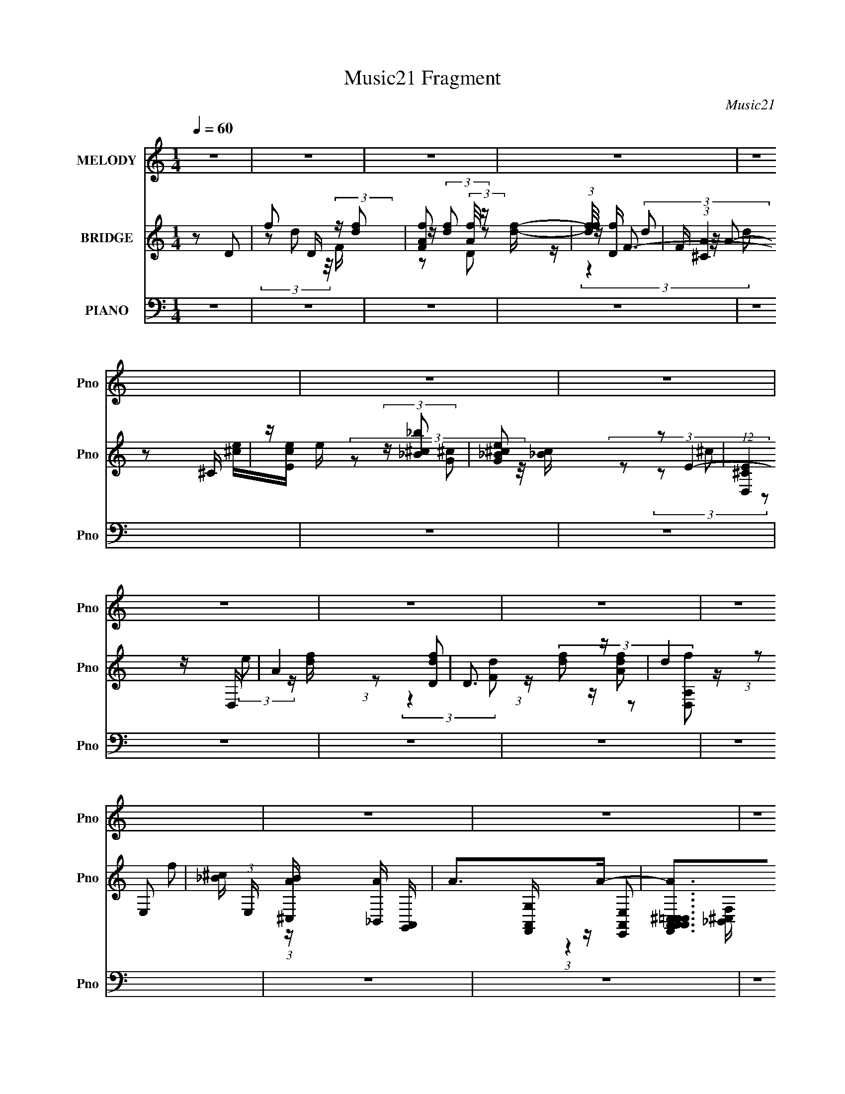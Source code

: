 X:1
T:Music21 Fragment
C:Music21
%%score ( 1 2 ) ( 3 4 5 6 ) ( 7 8 9 10 11 )
L:1/16
Q:1/4=60
M:1/4
I:linebreak $
K:none
V:1 treble nm="MELODY" snm="Pno"
V:2 treble 
L:1/4
V:3 treble nm="BRIDGE" snm="Pno"
V:4 treble 
L:1/4
V:5 treble 
L:1/4
V:6 treble 
L:1/4
V:7 bass nm="PIANO" snm="Pno"
V:8 bass 
V:9 bass 
V:10 bass 
V:11 bass 
V:1
 z4 | z4 | z4 | z4 | z4 | z4 | z4 | z4 | z4 | z4 | z4 | z4 | z4 | z4 | z4 | z4 | z4 | z4 | z4 | %19
 z4 | z4 | z4 | z4 | z4 | z4 |[Q:1/4=58] z4 | z4 | z4 |[Q:1/4=56] z4 | z4 |[Q:1/4=60] z4 | z4 | %32
 z4 | z4 |[Q:1/4=58] z4 | z4 | z4 | z4 | (3:2:1z2 D (3:2:1z F- | (6:5:1[Fc]2 c5/3 (3:2:1z | B3 z | %41
 z4 |[Q:1/4=50] (3:2:1z2 C (3:2:1z E- |[Q:1/4=60] E x/3 _B2 (3:2:1z | A4- | A z3 | %46
 (3:2:1z2 A (3:2:1z d- |[Q:1/4=59] (3:2:2d/ z (3:2:2z/ c2 (3:2:1z/ _B- | B (3:2:2z/ G-G2- | %49
 (3:2:2G2 z FE- | (6:5:1[EF]2 (3:2:2F3/2 z2 | G x/3 _B2 (3:2:1z | A4- |[Q:1/4=62] (3:2:2A/ z z3 | %54
 (3:2:1z2 D (3:2:1z F- | (6:5:1[Fc]2 c5/3 (3:2:1z | B4- | (6:5:2B2 z4 | (3z2 C2 z/ E- | %59
 (6:5:1[E_B]2 _B5/3 (3:2:1z | A3 z | z4 | (3:2:1z2 A (3:2:1z d- | %63
 (3:2:2d/ z (3:2:2z/ c2 (3:2:1z/ _B- | (3:2:2B/ z (3:2:2z/ G4- |[Q:1/4=60] (3:2:2G2 z FE- | %66
 E x/3 A (6:5:1z2 |[Q:1/4=61] (3:2:1G x2/3 E2 (3:2:1z | D x/3 D (3:2:1z D- | %69
 D (3:2:2z/ d-(3:2:4d z/ d-d/- | d2 z2 | z4 | (3:2:1z2 D (3:2:1z c- | (6:5:1[cd]2 d5/3 (3:2:1z | %74
 (6:5:2A2 z4 | z4 | (3:2:1z2 A (3:2:1z d | z2 c_B- | B (3:2:2z/ G-G2- |[Q:1/4=62] (3:2:2G2 z FE- | %80
 E (3:2:4z/ F-F/ z2 | (3:2:1z2 _B2 (3:2:1z | A4- | A2 z2 | (3:2:1z2 D (3:2:1z D- | %85
 D (3:2:2z/ d-(3:2:4d z/ d-d/- | d3 z | z4 | (3:2:1z2 d (3:2:1z f- | %89
 f (3:2:2z/ g-(3:2:4g z/ e-e/- |[Q:1/4=61] e (3:2:2z/ A-A2- | (3:2:2A2 z4 | (3:2:1z2 A (3:2:1z d- | %93
 (3:2:2d/ z (3:2:2z/ c2 (3:2:1z/ _B- | B (3:2:2z/ G-G2- | (3:2:2G2 z2 c- | %96
[Q:1/4=63] c x/3 d (6:5:1z2 | e x/3 e2 (3:2:1z |[Q:1/4=70] a4- |[Q:1/4=62] a2>g2 | (3:2:2f2 e4- | %101
[Q:1/4=60] (12:7:2e4 z2 | z4 | z4 |[Q:1/4=52] (3:2:1z2 D (3:2:1z F- | %105
[Q:1/4=61] (6:5:1[Fc]2 c5/3 (3:2:1z | B4- |[Q:1/4=58] B3 z | (3:2:1z2 C (3:2:1z E- | %109
[Q:1/4=63] (6:5:1[E_B]2 _B5/3 (3:2:1z | A4- | (6:5:2A2 z4 |[Q:1/4=60] (3:2:1z2 A (3:2:1z d- | %113
 (3:2:1d/ x c (6:5:1z2 | G4 |[Q:1/4=62] z2 FE- | E (3:2:4z/ _B-B/ z2 | %117
[Q:1/4=63] (3:2:1A x2/3 F2 (3:2:1z | D4- | D2 z2 | z4 |[Q:1/4=61] z4 | z4 | z4 | z4 | %125
[Q:1/4=62] z4 | z4 | z4 | z4 |[Q:1/4=64] z4 |[Q:1/4=63] z4 | z4 | z4 | z4 | z4 | z4 | z4 | %137
[Q:1/4=64] z4 |[Q:1/4=60] z4 |[Q:1/4=63] z4 | z4 | z4 |[Q:1/4=62] z4 | z4 | z4 | z4 | %146
[Q:1/4=61] z4 | z4 | z4 |[Q:1/4=64] z4 | z4 | z4 | (3:2:1z2 D (3:2:1z D- | %153
[Q:1/4=62] D (3:2:2z/ d-(3:2:4d z/ d-d/- | d2 z2 | z4 | (3:2:1z2 d (3:2:1z c- | %157
 (6:5:1[ce]2 e5/3 (3:2:1z |[Q:1/4=64] (6:5:2A2 z4 |[Q:1/4=63] z4 | (3:2:1z2 A (3:2:1z d | z2 c_B- | %162
 B (3:2:2z/ G-G2- | (3:2:2G2 z FE- | E (3:2:4z/ F-F/ z2 | (3:2:1z2 c2 (3:2:1z | A4- | A2 z2 | %168
 (3:2:1z2 D (3:2:1z D- | D (3:2:2z/ d-(3:2:4d z/ d-d/- | d3 z | z4 | (3:2:1z2 d (3:2:1z f- | %173
[Q:1/4=62] f (3:2:2z/ g-(3:2:4g z/ e-e/- |[Q:1/4=62] e (3:2:2z/ A-A2- | (3:2:2A2 z4 | %176
 (3:2:1z2 A (3:2:1z d- | (3:2:2d/ z (3:2:2z/ c2 (3:2:1z/ _B- | B (3:2:2z/ G-G2- | (3:2:2G2 z2 c- | %180
 c x/3 d (6:5:1z2 | e x/3 e2 (3:2:1z | a4- |[Q:1/4=70] a3 z |[Q:1/4=64] z4 | z4 | z4 | z4 | z4 | %189
 z4 | z4 | z4 | z4 | z4 | z4 | z4 | z4 | z4 | z4 |[Q:1/4=66] z4 | z4 |[Q:1/4=64] z3 f- | f2 z e- | %203
 e (3:2:4z/ d-d2 z | B4 | z3 e- | e2 z d- | d (3:2:4z/ c-c2 z | A4- | (3:2:2A/ z z3 | z4 | z4 | %212
 z4 | z4 | z4 | z4 | (3:2:1z2 D (3:2:1z D- |[Q:1/4=61] D (3:2:2z/ d-(3:2:4d z/ d-d/- | d2 z2 | z4 | %220
[Q:1/4=64] (3:2:1z2 d (3:2:1z c- | (6:5:1[ce]2 e5/3 (3:2:1z | (6:5:2A2 z4 | z4 | %224
 (3:2:1z2 A (3:2:1z d | z2 c_B- | B (3:2:2z/ G-G2- |[Q:1/4=61] (3:2:2G2 z FE- | %228
 E (3:2:4z/ F-F/ z2 |[Q:1/4=63] (3:2:1z2 _B2 (3:2:1z | A4- | A2 z2 | %232
[Q:1/4=64] (3:2:1z2 D (3:2:1z D- | D (3:2:2z/ d-(3:2:4d z/ d-d/- | d3 z | z4 | %236
 (3:2:1z2 d (3:2:1z f- | f (3:2:2z/ g-(3:2:4g z/ e-e/- | e (3:2:2z/ A-A2- | (3:2:2A2 z4 | %240
 (3:2:1z2 A (3:2:1z d- |[Q:1/4=61] (3:2:2d/ z (3:2:2z/ c2 (3:2:1z/ _B- | B (3:2:2z/ G-G2- | %243
 (3:2:2G2 z2 c- |[Q:1/4=64] c x/3 d (6:5:1z2 | e x/3 e2 (3:2:1z | a4- | a2 z2 | z4 | z4 | z4 | z4 | %252
 (3:2:1g2f (6:5:1z2 | e3 z | z4 | z4 | z4 | z4 | z3 D | (3:2:1E2F2 (3:2:1z | c (3:2:2z/ _B-B2- | %261
[Q:1/4=60] B4- | (3:2:2B2 z2 C |[Q:1/4=59] (3:2:1D2E2 (3:2:1z | (6:5:2B2 A4- | A4 | z3 A | %267
[Q:1/4=58] (3A2d2 z/ c | (3_B2 z2 G2- | (3:2:2G4 z2 | (3:2:1F2E2 (3:2:1z | A2 z F- | %272
 F (3:2:2z/ D-D2- | D4- | (3:2:2D/ z z2 A | (3A2d2 z/ c- | (3:2:2c/ z (3:2:2z/ _B2 (3:2:1z2 | G4 | %278
 (3:2:2z4 F2 | E3 z | z A3 | G4- | G2 z2 | (3:2:2z2 F4- | F4- | D4- (3:2:1F/ | D4- | (3:2:2D4 z2 |] %288
V:2
 x | x | x | x | x | x | x | x | x | x | x | x | x | x | x | x | x | x | x | x | x | x | x | x | %24
 x | x | x | x | x | x | x | x | x | x | x | x | x | x | z/ (3:2:2E/ z/4 | z3/4 _B/4- | x | x | %42
 z/ D/4 z/4 | z3/4 A/4- | x | x | z/ A/4 z/4 | x | x | x | z/ G/- | z3/4 A/4- | x | x | %54
 z/ (3:2:2E/ z/4 | z3/4 _B/4- | x | x | z/ (3:2:2D/ z/4 | z3/4 A/4- | x | x | z/ A/4 z/4 | x | x | %65
 x | z/ G/- | z3/4 D/4- | z/ D/4 z/4 | x | x | x | z/ d/4 z/4 | z3/4 A/4- | x | x | z/ A/4 z/4 | %77
 x | x | x | z/ G/ | z3/4 A/4- | x | x | z/ D/4 z/4 | x | x | x | z/ (3:2:2e/ z/4 | x | x | x | %92
 z/ A/4 z/4 | x | x | x | z/ e/- | z3/4 a/4- | x | x | x | x | x | x | z/ E/4 z/4 | z3/4 _B/4- | %106
 x | x | z/ D/4 z/4 | z3/4 A/4- | x | x | z/ A/4 z/4 | z/ _B/4 z/4 | x | x | z/ A/- | z3/4 D/4- | %118
 x | x | x | x | x | x | x | x | x | x | x | x | x | x | x | x | x | x | x | x | x | x | x | x | %142
 x | x | x | x | x | x | x | x | x | x | z/ D/4 z/4 | x | x | x | z/ d/4 z/4 | z3/4 A/4- | x | x | %160
 z/ A/4 z/4 | x | x | x | z/ G/ | z3/4 A/4- | x | x | z/ D/4 z/4 | x | x | x | z/ (3:2:2e/ z/4 | %173
 x | x | x | z/ A/4 z/4 | x | x | x | z/ e/- | z3/4 a/4- | x | x | x | x | x | x | x | x | x | x | %192
 x | x | x | x | x | x | x | x | x | x | x | z3/4 _B/4- | x | x | x | z3/4 A/4- | x | x | x | x | %212
 x | x | x | x | z/ D/4 z/4 | x | x | x | z/ d/4 z/4 | z3/4 A/4- | x | x | z/ A/4 z/4 | x | x | x | %228
 z/ G/ | z3/4 A/4- | x | x | z/ D/4 z/4 | x | x | x | z/ (3:2:2e/ z/4 | x | x | x | z/ A/4 z/4 | %241
 x | x | x | z/ e/- | z3/4 a/4- | x | x | x | x | x | x | z/ e/- | x | x | x | x | x | x | %259
 z3/4 c/4- | x | x | x | z3/4 _B/4- | x13/12 | x | x | x | x | x | z3/4 _B/4 | x | x | x | x | x | %276
 x | x | x | x | z3/4 G/4- | x | x | x | x | x13/12 | x | x |] %288
V:3
 z2 D2- | f2 D (3:2:2z [fd]2 | [FAf]2 (3:2:2[Af]/ z [fd]- | (3:2:1[fdf]/ [fD]11/3 | %4
 F (3:2:1[A^C]4 ^C/3 | z e (3:2:2z [_B_b^c]2 | [G^c_Be]2 z2 | (12:7:1[E^CD,]4D,5/3 | A4 | D3 z | %10
 (3:2:2d4 E,2- | [^c_B] (3:2:1E, [A^C,B] [_B,,A] [A,,G,,] | A2>A2- | %13
 [AA,,A,,F,,C,A,,^C,=C,]2>[E,,A,,E,,]2 | [C,A,,E,,] z [D,,A,,]2- | (48:47:2[D,,A,,F,F]32 C32 | %16
 [AF,D] [F,DD,] (24:23:1[D,D-]160/23 | [Dd]3 (3:2:2A F8 | (3:2:1[F,a]2 [faA,]4 | %19
 (3F2 [dfa]2 z2 (3:2:1z/ | z4 | z4 | (3z2 D2 z/ F- | Fc z [_BA] | _B4- |[Q:1/4=58] B z3 | %26
 z C(3:2:2D2 z | E_B2[AG] |[Q:1/4=56] A4- | A3 z |[Q:1/4=60] (3:2:1z2 A (3:2:1z d- | %31
 d (3:2:2z/ c-(3:2:4c z/ _B-B/- | B x/3 A (6:5:1z2 | (6:5:2G4 z |[Q:1/4=58] (3:2:1z2 E (3:2:1z A- | %35
 A x/3 G2 (3:2:1z | d4- | d4- | d z3 | z4 | z4 | z4 |[Q:1/4=50] z4 |[Q:1/4=60] z4 | z4 | z4 | z4 | %47
[Q:1/4=59] z4 | z4 | z4 | z4 | z4 | z4 |[Q:1/4=62] z4 | z4 | z4 | z4 | z4 | z4 | z4 | z4 | z4 | %62
 z4 | z4 | z4 |[Q:1/4=60] z4 | z4 |[Q:1/4=61] z4 | z4 | z4 | (3:2:1z2 D2 (3:2:1z | d4- | d4- | %73
 d2 z2 | (3:2:1z2 A2 (3:2:1z | G4- | (3:2:2G/ z z3 | z4 | z4 |[Q:1/4=62] z4 | z4 | z4 | %82
 (3:2:2z2 A4- | A4- | (3:2:2A/ z z3 | z4 | z4 | z4 | z4 | z4 |[Q:1/4=61] z4 | z4 | z4 | z4 | z4 | %95
 z4 |[Q:1/4=63] z4 | z4 |[Q:1/4=70] z4 |[Q:1/4=62] z4 | z4 |[Q:1/4=60] z4 | z4 | z4 | %104
[Q:1/4=52] z4 |[Q:1/4=61] z4 | (3:2:1z2 A, (3:2:1z D- |[Q:1/4=58] (6:5:1[DF]2 F5/3 (3:2:1z | G4- | %109
[Q:1/4=63] G z3 | (3:2:1z2 E (3:2:1z C- | [CA]2 A4/3 (3:2:1z |[Q:1/4=60] F4- | (6:5:2F2 z4 | %114
 (3:2:1z2 G2 (3:2:1z |[Q:1/4=62] [EA,]2 A,4/3 (3:2:1z | D3 z |[Q:1/4=63] z3 D- | %118
 (3:2:2^C2 D/ D (3:2:1z F- | (3:2:1[FD]/ (3D3/2A,2 z/ D,- | (6:5:1[D,D]2 D2/3 (3:2:1z F- | %121
[Q:1/4=61] F x/3 c2 (3:2:1z | _B4- | (3:2:2B2 z4 | (3:2:1z2 C (3:2:1z E- | %125
[Q:1/4=62] E x/3 _B2 (3:2:1z | A4- | A z2 ^F,- | F,2>_B,2- |[Q:1/4=64] (6:5:1[B,C]2 C5/3 (3:2:1z | %130
[Q:1/4=63] G4- | (3:2:1G/ x F2 (3:2:1z | (6:5:1[EF]2 F5/3 (3:2:1z | (3:2:1G/ x (3:2:2c2 z/ A- | %134
 A4- | A2 z2 | (3:2:1z2 d (3:2:1z f- |[Q:1/4=64] f (3:2:2z/ d'-(3:2:4d' z/ d'-d'/- | %138
[Q:1/4=60] d'4- |[Q:1/4=63] (3:2:1d'/ x d' (3:2:1z d'- | d'2>e'2- | e'2>c'2- |[Q:1/4=62] c'4- | %143
 c'2 z2 | (3:2:1z2 a2 (3:2:1z | (6:5:1[d'c']2 c'5/3 (3:2:1z |[Q:1/4=61] b2>g2- | g4 | %148
 (3:2:1z2 e (3:2:1z a- |[Q:1/4=64] a x/3 g2 (3:2:1z | [d'df-]4 | (3:2:1[ff]/ (3f3/2d2 z/ d | %152
 (3^c2d2 z/ f |[Q:1/4=62] (3e2f2 z/ a- | a3 z | z4 | z4 | z4 |[Q:1/4=64] z4 |[Q:1/4=63] z4 | z4 | %161
 z4 | z4 | z4 | z4 | z4 | z4 | z4 | z4 | z4 | z4 | z4 | z4 |[Q:1/4=62] z4 |[Q:1/4=62] z4 | z4 | %176
 z4 | z4 | z4 | z4 | z4 | z4 | z4 |[Q:1/4=70] z4 |[Q:1/4=64] z4 | z3 f- | f2 z e- | %187
 (6:5:1e2 d2 (3:2:1z | B4- f- | B f3 e- | e4- d- | (3:2:2e/ [dc]2 c4/3 (3:2:1z | A4- | A z2 d- | %194
 d2 z c- | (3:2:2c/ z (3:2:2z/ _B2 (3:2:1z/ A- | [AG]2 G4/3 (3:2:1z | (6:5:1[FG]2 G5/3 (3:2:1z | %198
 A4- |[Q:1/4=66] A2 z2 | z3 d- |[Q:1/4=64] d (3:2:4z/ e-e2 z | f2 z e- | e x/3 d2 (3:2:1z | %204
 B4- f- | B f3 e- | e2 z d- | d x/3 c2 (3:2:1z | A4- | A z2 _B- | B2 z A- | A2 z ^c- | c4 e- | %213
 e2>d2- | d4- | d4 | z4 |[Q:1/4=61] z4 | z4 | z4 |[Q:1/4=64] z4 | z4 | z4 | z4 | z4 | z4 | z4 | %227
[Q:1/4=61] z4 | z4 |[Q:1/4=63] z4 | z4 | z4 |[Q:1/4=64] z4 | z4 | z4 | z4 | z4 | z4 | z4 | z4 | %240
 z4 |[Q:1/4=61] z4 | z4 | z4 |[Q:1/4=64] z4 | z4 | z4 | z4 | z4 | z4 | z4 | z4 | z4 | z4 | z4 | %255
 z4 | z4 | z4 | z4 | z4 | z3 G |[Q:1/4=60] (3A2_B2 z/ G- | G3 z |[Q:1/4=59] z4 | z3 [FG]- | %265
 (3:2:4[FG]/ z z/ A2G (3:2:1z/ | F3 z |[Q:1/4=58] z4 | z4 | (3:2:1G2D2 (3:2:1z | G3 z | z4 | %272
 (3z2 d2 z/ d | (3a2[fd]2 z/ A- | (3F2 A/ D4- | (3:2:2D2 z4 | z4 | z4 | z4 | z4 | z4 | z4 | z4 | %283
 z4 | z4 | z [dA] z [da] | z f (3:2:2z A2 | (3[d^c]2f2a2- | (3f2 a z2 A- | A2<d2- | d2<G2- | %291
 G2 (3:2:2z [AFD]2- | [AFD]4- | [AFD]4- | (3:2:2[AFD]4 z2 |] %295
V:4
 x | (3z/ d/ z/8 F/4- x/4 | z/4 (3:2:2[df]/ z/ | z/4 F3/4- | z/ [e^c]/4[eEc]/4 | %5
 (3z/ [G^c]/ z/8 [_Bc]/4 | (3:2:2z/ E- | z/4 (3:2:2e/ z/4 [fd]/4 | (3:2:1z/ [Ddf]/ (3:2:1z/4 | %9
 (3[df]/ z/ [D,A,f]/ | (3:2:1z/ f/ (3:2:1z/4 | x7/6 | [G,A,,F,,]/4 z/4 [E,E,,A,,]/ | %13
 z/4 [G,A,,A,,]/4 z/ | z/ C/- | z/ A/- x14 | (3:2:1z F/4 (3:2:1z/8 x7/6 | (3:2:2z/ F,- x4/3 | %18
 (3:2:2z F/- x/3 | x13/12 | x | x | z/ E/4 z/4 | x | x | x | z3/4 E/4- | x | x | x | z/ A/4 z/4 | %31
 x | z/ G/- | x | z/ E/4 z/4 | z3/4 d/4- | x | x | x | x | x | x | x | x | x | x | x | x | x | x | %50
 x | x | x | x | x | x | x | x | x | x | x | x | x | x | x | x | x | x | x | x | z3/4 d/4- | x | %72
 x | x | z3/4 G/4- | x | x | x | x | x | x | x | x | x | x | x | x | x | x | x | x | x | x | x | %94
 x | x | x | x | x | x | x | x | x | x | x | x | z/ _B,/4 z/4 | z3/4 G/4- | x | x | z/ E/4 z/4 | %111
 z3/4 ^F/4- | x | x | z3/4 E/4- | z3/4 D/4- | x | x | z/ A/4 z/4 x/12 | z/ F,/4 z/4 | %120
 z/ (3:2:2E/ z/4 | z3/4 [_BA]/4 | x | x | z/ D/4 z/4 | z3/4 A/4- | x | x | x | z3/4 G/4- | x | %131
 z3/4 E/4- | z3/4 G/4- | z/ _B/4 z/4 | x | x | z/ (3:2:2e/ z/4 | x | x | z/ d'/4 z/4 | x | x | x | %143
 x | z3/4 d'/4- | z3/4 _b/4- | x | x | z/ e/4 z/4 | z3/4 d'/4- | z/ e/4 z/4 | z/ A/4 z/4 | %152
 z/ e/4 z/4 | z/ (3:2:2g/ z/4 | x | x | x | x | x | x | x | x | x | x | x | x | x | x | x | x | x | %171
 x | x | x | x | x | x | x | x | x | x | x | x | x | x | x | x | z3/4 _B/4- x/12 | x5/4 | x5/4 | %190
 x5/4 | z3/4 A/4- | x | x | x | x | z3/4 F/4- | z3/4 A/4- | x | x | x | z3/4 f/4- | x | %203
 z3/4 _B/4- | x5/4 | x5/4 | x | z3/4 A/4- | x | x | x | x | x5/4 | x | x | x | x | x | x | x | x | %221
 x | x | x | x | x | x | x | x | x | x | x | x | x | x | x | x | x | x | x | x | x | x | x | x | %245
 x | x | x | x | x | x | x | x | x | x | x | x | x | x | x | x | z/ A/4 z/4 | x | x | x | %265
 z3/4 F/4- | x | x | x | z3/4 G/4- | x | x | z/ ^c/4 z/4 | x | x13/12 | x | x | x | x | x | x | x | %282
 x | x | x | x | (3z/ d/ z/ | x | z/4 e/ z/4 x/6 | x | x | x | x | x | x |] %295
V:5
 x | x5/4 | z/ D/- | z/4 (3d/ z/8 A/- | x | x | (3z/ ^c/ z/ | x | (3:2:2z [Fd]/ | z/4 [Adf]/ z/4 | %10
 x | x7/6 | (3:2:1z [^C,_B,,F,]/4 (3:2:1z/8 | x | z/ ^F,/4[=F,D,]/4 | (3:2:2z D,/- x14 | %16
 (3:2:2z A/- x7/6 | z/ f/- x4/3 | x4/3 | x13/12 | x | x | x | x | x | x | x | x | x | x | x | x | %32
 x | x | x | x | x | x | x | x | x | x | x | x | x | x | x | x | x | x | x | x | x | x | x | x | %56
 x | x | x | x | x | x | x | x | x | x | x | x | x | x | x | x | x | x | x | x | x | x | x | x | %80
 x | x | x | x | x | x | x | x | x | x | x | x | x | x | x | x | x | x | x | x | x | x | x | x | %104
 x | x | x | x | x | x | x | x | x | x | x | x | x | x | x13/12 | x | x | x | x | x | x | x | x | %127
 x | x | x | x | x | x | x | x | x | x | x | x | x | x | x | x | x | x | x | x | x | x | x | x | %151
 x | x | x | x | x | x | x | x | x | x | x | x | x | x | x | x | x | x | x | x | x | x | x | x | %175
 x | x | x | x | x | x | x | x | x | x | x | x | x13/12 | x5/4 | x5/4 | x5/4 | x | x | x | x | x | %196
 x | x | x | x | x | x | x | x | x5/4 | x5/4 | x | x | x | x | x | x | x5/4 | x | x | x | x | x | %218
 x | x | x | x | x | x | x | x | x | x | x | x | x | x | x | x | x | x | x | x | x | x | x | x | %242
 x | x | x | x | x | x | x | x | x | x | x | x | x | x | x | x | x | x | x | x | x | x | x | x | %266
 x | x | x | x | x | x | x | x | x13/12 | x | x | x | x | x | x | x | x | x | x | x | x | x | %288
 x7/6 | x | x | x | x | x | x |] %295
V:6
 x | x5/4 | x | (3:2:2z d/ | x | x | x | x | x | x | x | x7/6 | x | x | x | x15 | z3/4 F/4- x7/6 | %17
 (3:2:2z a/ x4/3 | x4/3 | x13/12 | x | x | x | x | x | x | x | x | x | x | x | x | x | x | x | x | %36
 x | x | x | x | x | x | x | x | x | x | x | x | x | x | x | x | x | x | x | x | x | x | x | x | %60
 x | x | x | x | x | x | x | x | x | x | x | x | x | x | x | x | x | x | x | x | x | x | x | x | %84
 x | x | x | x | x | x | x | x | x | x | x | x | x | x | x | x | x | x | x | x | x | x | x | x | %108
 x | x | x | x | x | x | x | x | x | x | x13/12 | x | x | x | x | x | x | x | x | x | x | x | x | %131
 x | x | x | x | x | x | x | x | x | x | x | x | x | x | x | x | x | x | x | x | x | x | x | x | %155
 x | x | x | x | x | x | x | x | x | x | x | x | x | x | x | x | x | x | x | x | x | x | x | x | %179
 x | x | x | x | x | x | x | x | x13/12 | x5/4 | x5/4 | x5/4 | x | x | x | x | x | x | x | x | x | %200
 x | x | x | x | x5/4 | x5/4 | x | x | x | x | x | x | x5/4 | x | x | x | x | x | x | x | x | x | %222
 x | x | x | x | x | x | x | x | x | x | x | x | x | x | x | x | x | x | x | x | x | x | x | x | %246
 x | x | x | x | x | x | x | x | x | x | x | x | x | x | x | x | x | x | x | x | x | x | x | x | %270
 x | x | x | x | x13/12 | x | x | x | x | x | x | x | x | x | x | x | x | x | x7/6 | x | x | x | %292
 x | x | x |] %295
V:7
 z4 | z4 | z4 | z4 | z4 | z4 | z4 | z4 | z4 | z4 | z4 | z4 | z4 | z4 | z4 | z4 | z4 | z4 | z4 | %19
 z4 | z4 | z4 | z4 | z2 G,,2- | G,,4- (3:2:1D,4- |[Q:1/4=58] (3:2:2G,, [D,_B,]2 (3:2:1[_B,G,]3 | %26
 (24:13:1[C,,G,,-]8 | (3:2:1G,,2 [C,CG,]3 |[Q:1/4=56] [F,,C,-]4 | %29
 (3:2:2C,/ [A,C]2 (3:2:2C z/ D,,- |[Q:1/4=60] (24:13:1[D,,A,,-]8 [F,A,] | %31
 (3:2:2A,,2 [D,A,]2 [A,DF]/3 [DF]8/3 | [G,,D,]4 | [B,DG,]3 G,/3 (3:2:1z |[Q:1/4=58] [A,,E,]4 | %35
 [CEA,]3 A,/3 (3:2:1z | [D,,A,,]8- D,,4- D,, | (12:7:2[A,,E]16 [D,D]2 | [D,A,DF]4- | %39
 [D,A,DF]2 z G,,- | [G,,D,]4- G,, | (3:2:1D,2 [B,G,]3 |[Q:1/4=50] (12:7:1[C,,G,,-]8 | %43
[Q:1/4=60] (3:2:1G,,2 [C,CEG,]3 | (24:13:1[F,,C,-]8 | (3:2:2C,/ [A,CF,]2 (3:2:1F,3 | [D,,A,,-]4 | %47
[Q:1/4=59] (3:2:1A,,/ [F,A,D,]3 (3:2:1z | [G,,D,]4 | [B,DG,]3 G,/3 (3:2:1z | (24:13:1[C,,G,,-]8 | %51
 (3:2:2G,,/ [C,G,]2 (3:2:1[G,CE]3 [CE] | (24:13:1[F,,C,-]8 | %53
[Q:1/4=62] (3:2:2C,/ [A,CF,]2 F,4/3 (3:2:1z | (24:13:1[D,,A,,-]8 [F,A,] | %55
 (3A,,2 [D,A,]2 [A,A,D]3/2 D7/3 | [G,,D,]4 | [B,DG,-]4 | (6:5:3[G,G,,-]4 [G,,-C,,] C,,88/13 | %59
 (3:2:2G,,2 [C,G,]2 (3:2:1[G,CE]3/2 [CE]2 | [F,,C,]4 | [A,CF,]3 F,/3 (3:2:1z | [D,,A,,]4- D,, | %63
 (3:2:1A,,2 [D,D]2 (3:2:1[DF] F7/3 | [G,,D,-]3 (3:2:1D,3/2- | %65
[Q:1/4=60] (3:2:1D,/ [B,DG,]3 (3:2:1z | [A,,E-]3 (3:2:1E3/2- |[Q:1/4=61] [EA,-]4 (6:5:1C,2 C4 | %68
 (3:2:1A,/ [D,,A,,]2 (3:2:2A,,/ z/ C,,- | (6:5:1[C,,G,]2 [G,CE]5/3 [CE]4/3 | [B,,D,-]6 | %71
 [D,F,]3 (24:17:1[F_B,,-]8 | (3:2:1[B,D,-]2 [D,-DB,,-]8/3 B,,7/3- B,, | %73
 [D,F,] (3:2:1[F,F]/ [F_B,]8/3 | [F,,C,-]6 | [C,F,C-]3 (3:2:2[C-A,F]3/2 F128/17 | %76
 (3:2:1[CC,-]4 [C,-A,F,,]4/3 F,,17/3 | [C,F,C]3[CA,]/3 A,2/3 F3 | [G,,-D,D-]4 G,, | %79
[Q:1/4=62] [DD,_B,]3_B,/3 (3:2:1z | [C,,G,,]4- C,, | (3:2:1[G,,C,]2 [C,G,]5/3F,,- | [F,,C,]6 | %83
 [CC,]2>F,,2- | [F,,C,]4- F,, | [C,F,] (3:2:1[F,C]/ [CF]2/3[FA]4/3 A5/3 | [B,,,F,,-]6 | %87
 [F,,_B,,]3 [_B,,D,] B,3 | (24:13:1[B,,,F,,]8 | (6:5:1[B,_B,,F,]2[F,D]5/3 D4/3 | %90
[Q:1/4=61] [F,,C,-]6 | [C,F,]3 [F,A,] (24:17:1F8 | (12:7:1[CC,-]4 [C,-A,F,,]5/3 F,,16/3 | %93
 [C,F,C]3[CA,]/3 A,2/3 F3 | [G,,-D,D-]4 G,, | [DD,_B,]3_B,/3 (3:2:1z |[Q:1/4=63] [C,,G,,]4- C,, | %97
 [G,,C,] (3:2:1[C,G,]/ [G,C]2/3[CE]4/3 E8/3 |[Q:1/4=70] [F,,C,]4- F,, | %99
[Q:1/4=62] [C,F,] (3:2:1[F,F]5/2 F/3 A,,- | [A,,E,E-]6 |[Q:1/4=60] [E-E,A,,-]8 E3 | %102
 A,,4- C4- A,4- | [A,,d-f-a-d'-]3 [d-f-a-d'-C] (6:5:2C14/5 A,4 | %104
[Q:1/4=52] [dfad'A,,-]2 (3:2:1[A,,-A,DF]3 [DF]4/3 D,,4- D,, | %105
[Q:1/4=61] (3:2:2A,,2 [D,D]2 [DF]/3 F8/3 | [G,,D,]4- G,, | %107
[Q:1/4=58] (3:2:1[D,_B,]/ [_B,D]8/3 [DC,,-]/3C,,2/3- | [C,,G,,]4 | %109
[Q:1/4=63] (3:2:2C,/ [G,C]4 (3:2:1[CE]/ E8/3 | (24:13:1[F,,C,-]8 | (3:2:1[C,C]/ [CF]5/3 z D,,- | %112
[Q:1/4=60] [A,A,,-]4 F2 D,,4- D,, | A,, (12:7:1[D,D]4 F3 | [G,,-D,]4 G,, | %115
[Q:1/4=62] [DD,G,]2>A,,2- | [A,,A,E-]2 (3:2:1E3- |[Q:1/4=63] [E^C]4 (6:5:1C,2 | [D,,A,,-]6 | %119
 (6:5:1[A,,D,D,,-]4[D,,-E]2/3 E/3 | [D,,A,,]4- D,, |[Q:1/4=61] [A,,D,] (3:2:1[D,F]5/2 [FG,,-]4/3 | %122
 [G,,-D,]4 G,, | [DD,_B,]3_B,/3 (3:2:1z | (24:13:1[C,,G,,-]8 |[Q:1/4=62] G,, [G,C]3 E3 | %126
 (24:13:1[F,,C,-]8 | (3:2:1[C,C]/ (3:2:2[CF]7/2 z/ D,,- | (3:2:1[A,A,,-]8 F3 D,,4- D,, | %129
[Q:1/4=64] [A,,D,] [D,F] [FA,G,,-]2 |[Q:1/4=63] [G,,-D,D-]4 G,, | [DD,_B,]3 C,,- | %132
 (24:13:1[C,,G,,-]8 | (3:2:1[G,,C,]/ [C,E]5/3 [EG,F,,-]4/3F,,2/3- | [F,,-C,]4 F,, | %135
 [FF,C]2(3:2:2C z/ D,,- | (24:13:1[D,,A,,-]8 |[Q:1/4=64] [A,,D,] (3D,/[D^F]2 z/ G,,- | %138
[Q:1/4=60] [G,_B,D] G,, z [G,B,D] G,,- |[Q:1/4=63] (6:5:1[G,,_B,D]2 [_B,D]5/3 (3:2:1z | %140
 (3:2:1[G,CE] [CEC,]/3 z (3:2:2[G,CE]2 z | (6:5:1[C,G,CE]2(3:2:2[CE]3/2 z/ F,,- | %142
[Q:1/4=62] [F,,F,A,C] z (3:2:2[F,A,C]2 z | (6:5:1[F,,A,C]2 (3:2:2[A,C]3/2 z/ D,,- | %144
 (3:2:1[D,,A,,D,A,D^F]/ [A,,D,A,D^F]2/3 z (3:2:2[A,DF]2 z | (6:5:1[D,,D,D^F]2 [D,D^F]5/3 (3:2:1z | %146
[Q:1/4=61] [G,,G,_B,D] z (3:2:2[G,B,D]2 z | D, x/3 [_B,D]2 (3:2:1z | [A,^CE] A,, z [A,CE] ^C,- | %149
[Q:1/4=64] (6:5:1[C,A,^CE]2 [A,^CE]5/3 (3:2:1z | [A,DF] D,, z [A,DF] D,,- | %151
 [D,,DF]3 [DF]/3 (3:2:1z | z3 C,- |[Q:1/4=62] C, [G,CE]2 z _B,,- | [B,,F,-]6 | %155
 [F,_B,]3 [_B,DB] (24:17:1B128/17 | (3:2:1[FF,-]4 [F,-DB,,]4/3 (24:17:1B,,128/17 | %157
 (3:2:1[F,_B,]2 [DF][FB] B2 |[Q:1/4=64] [F,,C,-]6 |[Q:1/4=63] [C,F,]3 [A,F,,-] (24:17:1F8 | %160
 [F,,C,-]6 (12:7:1C4 A, | [C,F,C]3[CA,]/3 (3:2:1A,/ F3 | [G,,-D,D-]4 G,, | [DD,_B,]3_B,/3 (3:2:1z | %164
 (24:17:1[C,,G,,-]8 | [G,,C,]2 [C,G,] (6:5:1[G,F,,-]4/5F,,/3- | [F,,C,-]6 | %167
 [C,F,A,]3 (3:2:2[A,C]3/2 (2:2:1C4/5 F4 | (24:13:1[F,,C,-]8 | [C,F,] (3:2:1[F,F]/ [FC]8/3 A, | %170
 [B,,,F,,-]6 | [F,,_B,,]3 [_B,,D,B,] (24:17:1B,128/17 | %172
 (12:7:1[F,F,,]4 [F,,D,B,,,]5/3 (24:13:1B,,,88/13 |[Q:1/4=62] [B,_B,,F,]3F,/3 (3:2:1z | %174
[Q:1/4=62] [F,,C,-]7 | [C,F,A,-]2>[A,-F]2 F5 | [A,C,-]2 [C,-C]2 (3:2:2C F,,8 | %177
 [C,F,] (3:2:2[F,A,]/ (1:1:1[A,C]/[CF]5/3 F4/3 | (24:13:1[G,,,G,,]8 | [DG,,]3 C,,- | %180
 [C,,G,,]4- C,, | [G,,C,] (3:2:1[C,CE]5/2 [EF,,-]7/3 | [F,,C,-]6 | %183
[Q:1/4=70] [C,F,C]2(3:2:1[CF] [FA,,-]7/3 |[Q:1/4=64] [A,,-E,E-]4 A,, | [EE,^C]3^C/3 (3:2:1z | %186
 [G,,-D,D-]4 G,, | [DD,_B,]3 C,,- | (24:13:1[C,,G,,-]8 | [G,,C,] (3:2:1[C,G,E]5/2 [EF,,-]2 | %190
 [F,,C,]4- F,, | [C,F,] (3:2:1[F,F]/ [FCD,,-]8/3 | [D,,A,,]4- D,, | [A,,D,] [D,A,F] [FA,G,,-]8/3 | %194
 [G,,D,]7 | [DD,]3 C,,- | [C,,G,,]4- C,, | [G,,C,] [C,E] [EG,F,,-]2 | [F,,C,-]7 | %199
[Q:1/4=66] [C,F,]2 [CC]D,,- | [D,,A,,]4- D,, |[Q:1/4=64] (3:2:1[A,,D,]2 (3:2:1[D,F]2 [FG,,-]5/3 | %202
 (24:13:1[G,,D,D-]8 | [DD,_B,]3 C,,- | (24:13:1[C,,G,,-]8 | [G,,C,] (3:2:1[C,E]/ [EC]8/3 | %206
 [F,,C,]4- F,, | [C,F,] (3:2:1[F,F]/ [FCD,,-]8/3 | (24:13:1[D,,A,,]8 | %209
 [A,D,] (3:2:1[D,F]5/2 [FE,,-]4/3 | [E,,_B,,]4- E,, | [B,,E,] (3[E,B,]/ (2:2:1[B,G,]8/5 z/ A,,- | %212
 [A,,-E,E-]4 A,, | [EE,^C]3^C/3 (3:2:1z | [D,,A,,-]6 | [A,,D,F]3[FA,]/3 (3:2:1A,/ E | %216
 [C,,G,CEG,,]2 G,,4/3 (3:2:1z |[Q:1/4=61] (3:2:1C,/ [CEG,]3 (3:2:1z | [B,,F,-]6 | %219
 (3:2:1[F,_B,]4 [B_B,,-]3 |[Q:1/4=64] [B,,F,]4- B,, | %221
 [F,_B,] (3:2:2[_B,D]/ (1:1:1[DF]/[FB]5/3 B4/3 | (24:13:1[F,,C,]8 | [CF,] (3F,/A,2 z/ D,,- | %224
 (24:13:1[D,,A,,-]8 | [A,,D,] (3:2:1[D,A,]/ [A,D]8/3 F3 | [G,,-D,D-]4 G,, | %227
[Q:1/4=61] [DD,_B,]3 C,,- | [C,,G,,]4- C,, |[Q:1/4=63] [G,,C,] (3:2:2[C,G,]5/2 z/ F,,- | %230
 (24:13:1[F,,C,-]8 | [C,F,] [F,C]2D,,- |[Q:1/4=64] (24:13:2[D,,A,,]8 [DF]2 | [FD,D]3D/3 (3:2:1z | %234
 [G,,D,]6 | [DD,G,]3(3:2:2G,/ z | (24:13:1[C,,G,,-]8 | [G,,C,] [C,G,E] [EG,F,,-]8/3 | %238
 [F,,C,]4- F,, | [C,F,] (3[F,C]/ (2:2:1[CA,-]8/5 A,2- | %240
 (3:2:1[A,A,,]2 [A,,D,,]8/3 (24:13:1D,,40/13 [DF]2 |[Q:1/4=61] (3:2:2D,2 [A,A,] [A,DF]4/3 [DF]5/3 | %242
 [G,,D,-]6 | (3:2:1[D,G,]4 [G,B,D]2/3 [B,D]7/3 |[Q:1/4=64] (24:13:1[C,,G,,-]8 | %245
 [G,,C,] [C,CE] [CEF,,-]2 | [F,,C,-]8 [CFA]3 | [C,F,]4 [CFA]3 | [A,,E,]16- A,,4- A,, | %249
 [E,EA^ce]16 G, | z e'[a'A,^c'']2- | e''4- [a'A,c'']4- | e''4 (6:5:1[a'A,c'']4 | z4 | z4 | z4 | %256
 z4 | z2 [DFA]2- | d'4- [DFA]4- [dfa]4- | d'4- [DFA] [dfa]4- | (3:2:1d'2 [dfaG,,-] (3:2:1G,,5/2- | %261
[Q:1/4=60] (3:2:1[G,,_B,-D-]4 (3:2:1[_B,-D-D,]2 D,2/3 | (3:2:2[B,D]/ [G,C,,-]16 | %263
[Q:1/4=59] [C,,E-]3 (3:2:1[E-G,,]3/2 G,,2 | (12:7:2[EF,,-]4 [F,,-C]5/2 | (6:5:1[F,,F]4 C,2 [F,A,] | %266
 [A,^F,]3 ^F,/3 (3:2:1z |[Q:1/4=58] (3:2:2D,,2 [DA,^F]4- | (3:2:1[DA,F]2 (3:2:1[G,,D,]4- | %269
 (3:2:1[G,,D,D-]4 (3:2:1[D-G,B,]2 | (3:2:1D2 [B,A,,-] (3:2:1A,,5/2- | %271
 (6:5:1[A,,^C-]4 [^C-E,]2/3 (12:11:1E,36/11 A, | (3:2:2C2 [ED,,-]2 (3:2:1[D,,-A,]2 A,2/3 | %273
 (24:13:1[D,,A,]8 D, A,,4- A,, | [D,D,,-]8 [FA,]8 | D,,3 D4- | (3:2:1D2 (3:2:1G,,4- | %277
 (6:5:1[G,,_B,-]4 [_B,-D,]2/3 (12:11:1D,36/11 G, | B, (3:2:2D2 z2 [A,^CE]- | [A,CEA,,-]2 A,,2- | %280
 (12:11:2[A,,A,-]16 E,16 | (3[A,e-]16 A16 c16 | e4- a4- | (3e4 a4 z2 | z4 | (3:2:2z2 D,4- | %286
 (3:2:1[D,A]4 [AD]/3 D8/3 | (12:11:1[C,^C-]4 ^C/3- | [CC,-] [C,-A]3 | [C,A] [AC] C B, | %290
 (3:2:2B,,2 z [A,A,,^CE]2 | z2 [AFED]2 | [D,,A,,D,]16- D,,4 | (24:23:1[A,,D,A,Fcdce]16 | %294
 fd'(3:2:2e'2 z | (3:2:1[f'a']/ x d''2 (3:2:1z | z4 |] %297
V:8
 x4 | x4 | x4 | x4 | x4 | x4 | x4 | x4 | x4 | x4 | x4 | x4 | x4 | x4 | x4 | x4 | x4 | x4 | x4 | %19
 x4 | x4 | x4 | x4 | x4 | z2 G,2- x8/3 | z3 C,,- | z3 [C,C]- x/3 | z3 F,,- x/3 | z3 A,- | %29
 z3 [^F,A,]- | z3 D,- x4/3 | z3 G,,- x2 | z3 [_B,D]- | z3 A,,- | z3 [^CE]- | z3 D,,- | %36
 z3 [D,D]- x9 | z3 [D,A,DF]- x7 | x4 | x4 | z3 _B,- x | z2 C,,2- x/3 | z3 [C,CE]- x2/3 | %43
 z3 F,,- x/3 | z3 [A,C]- x/3 | z3 D,,- | z3 [^F,A,]- | z3 G,,- | z3 [_B,D]- | z3 C,,- | %50
 z3 C,- x/3 | z3 F,,- x | z3 [A,C]- x/3 | z3 D,,- | z3 D,- x4/3 | z3 G,,- x7/3 | z3 [_B,D]- | %57
 z3 C,,- | z3 C,- x11/3 | z3 F,,- x2 | z3 [A,C]- | z3 D,,- | z3 D,- x | z2 (3:2:2A,2 z x7/3 | %64
 z3 [_B,D]- | z3 A,,- | z3 ^C,- | z3 D,,- x17/3 | z3 [CE]- | z3 _B,,- x2/3 | (3:2:2z2 F,4 x2 | %71
 (3:2:2z2 _B,4- x14/3 | (3:2:1z2 F,2 (3:2:1z x10/3 | z2 DF,,- | (3:2:1z2 F,2 (3:2:1z x2 | %75
 z2 A,2- x16/3 | (3:2:2z2 F,4 x17/3 | z2 A,G,,- x3 | (3:2:1z2 G, (6:5:1z2 x | z2 G,C,,- | %80
 (3:2:1z2 C,2 (3:2:1z x | (3:2:1z2 E,2 (3:2:1z | (3z2 F,2 z/ C- x2 | (3:2:1z2 A,2 (3:2:1z | %84
 (3:2:2z2 F,4 x | z2 (3:2:2C2 z x | (3:2:2z2 _B,,4 x2 | (3:2:1z2 F,2 (3:2:1z x3 | %88
 (3:2:1z2 _B,,2 (3:2:1z x/3 | z2 _B,F,,- x2/3 | (3:2:2z2 F,4 x2 | (3:2:2z2 C4- x17/3 | %92
 (3:2:2z2 F,4 x16/3 | z2 (3:2:2A,2 z x3 | (3z2 G,2 z2 x | z2 (3:2:2G,2 z | (3:2:2z2 C,4 x | %97
 z2 G,F,,- x2 | (3:2:2z2 F,4 x | (3z2 C2 z2 | (3z2 A,2 z2 x2 | (3:2:2z2 ^C4- x7 | x12 | %103
 z3 D,,- x17/3 | z3 D,- x19/3 | z3 G,,- x2 | z3 D- x | (3:2:1z2 G,2 (3:2:1z | (3:2:2z2 C,4- | %109
 z3 F,,- x8/3 | z3 F, x/3 | (3:2:2z2 A,4- | (3:2:2z2 D,4- x7 | z3 G,,- x7/3 | z3 D- x | %115
 (3:2:1z2 _B,2 (3:2:1z | z2 A,^C,- | z3 D,,- x5/3 | z2 (3:2:2D,2 z x2 | (3:2:1z2 F2 (3:2:1z x/3 | %120
 (3:2:2z2 D,4 x | (3:2:1z2 E2 (3:2:1z | z3 D- x | z2 (3:2:2G,2 z | (3:2:2z2 C,4 x/3 | z3 F,,- x3 | %126
 z3 F, x/3 | (3:2:2z2 A,4- | (3:2:2z2 D,4 x28/3 | (3:2:1z2 D2 (3:2:1z | (3z2 G,2 z2 x | z2 G,2 | %132
 z2 (3:2:2C,2 z x/3 | (3:2:1z2 C2 (3:2:1z | (3:2:1z2 F,2 (3:2:1z x | z2 (3:2:2A,2 z | %136
 (3:2:2z2 D,4 x/3 | z2 A, z | x5 | z2 G,2- | z3 C,- | z2 G, z | z3 F,,- | z2 F, z | z3 D,,- | %145
 z2 A,G,,- | z3 D,- | z2 G,A,,- | x5 | z3 D,,- | x5 | z2 A,D,, | z3 [G,CE]- | x5 | %154
 (3:2:1z2 _B,2 (3:2:1z x2 | (3:2:2z2 F4- x16/3 | (3:2:2z2 _B,4 x16/3 | z2 (3:2:2D2 z x4/3 | %158
 (3:2:1z2 F,2 (3:2:1z x2 | (3:2:2z2 C4- x17/3 | (3:2:2z2 F,4 x16/3 | z2 A,G,,- x8/3 | %162
 (3:2:1z2 G, (6:5:1z2 x | z2 G,C,,- | (3:2:1z2 C,2 (3:2:1z x5/3 | (3:2:1z2 E,2 (3:2:1z | %166
 (3:2:1z2 F,2 (3:2:1z x2 | z2 (3:2:2C2 z x14/3 | (3z2 [F,C]2 z/ F- x/3 | z2 A,_B,,,- x | %170
 (3:2:2z2 _B,,4 x2 | (3:2:2z2 F,4- x16/3 | (3:2:1z2 _B,,2 (3:2:1z x11/3 | z2 D,F,,- | %174
 (3:2:2z2 F,4 x3 | (3:2:2z2 C4- x5 | (3:2:2z2 F,4 x5 | z2 (3:2:2A,2 z x2/3 | (3:2:2z2 G,4 x/3 | %179
 (3:2:1z2 _B,2 (3:2:1z | (3:2:2z2 C,4 x | (3z2 G,2 z2 x | (3:2:2z2 F,4 x2 | z2 A, z x | %184
 (3:2:2z2 A,4 x | z2 A,G,,- | (3z2 G,2 z2 x | z2 G,2 | (3:2:1z2 C,2 (3:2:1z x/3 | %189
 (3:2:1z2 C2 (3:2:1z x2/3 | (3:2:2z2 F,4 x | z2 (3:2:2A,2 z | (3:2:2z2 D,4 x | %193
 (3:2:1z2 D2 (3:2:1z x2/3 | (3z2 G,2 z/ D- x3 | (3z2 _B,2 z2 | (3:2:2z2 C,4 x | %197
 (3:2:1z2 C2 (3:2:1z | (3:2:1z2 F,2 (3:2:1z x3 | (3:2:1z2 A, (6:5:1z2 | (3:2:2z2 D,4 x | %201
 (3:2:1z2 D2 (3:2:1z x/3 | (3:2:1z2 G, (6:5:1z2 x/3 | z2 (3:2:2G,2 z | (3:2:1z2 C,2 (3:2:1z x/3 | %205
 z2 G,F,,- | (3:2:2z2 F,4 x | z2 A,2 | (3:2:1z2 D,2 (3:2:1z x/3 | (3:2:1z2 D2 (3:2:1z | %210
 (3:2:2z2 E,4 x | z2 _B, z | (3z2 [A,^C]2 z2 x | z2 A,D,,- | (3:2:1z2 D,2 (3:2:1z x2 | %215
 z2 E[C,,G,CE]- x2/3 | z3 C,- | z3 _B,,- | (3:2:1z2 _B,2 (3:2:1z x2 | (3:2:1z2 F2 (3:2:1z x5/3 | %220
 (3:2:2z2 _B,4 x | z2 DF,,- x2/3 | (3:2:1z2 F,2 (3:2:1z x/3 | z2 C z | (3:2:2z2 D,4 x/3 | %225
 z3 G,,- x3 | (3z2 G,2 z2 x | z2 G, z | (3:2:1z2 C,2 (3:2:1z x | (3:2:1z2 E,2 (3:2:1z | %230
 (3:2:2z2 F,4 x/3 | (3:2:1z2 A,2 (3:2:1z | (3:2:2z2 D,4 x2 | z2 A,G,,- | (3z2 G,2 z/ D- x2 | %235
 (3:2:1z2 _B,2 (3:2:1z | (3:2:1z2 C,2 (3:2:1z x/3 | (3:2:1z2 C2 (3:2:1z x2/3 | %238
 (3:2:1z2 F,2 (3:2:1z x | z2 CD,,- | (3:2:2z2 D,4- x11/3 | z3 G,,- x | z3 [_B,D]- x2 | %243
 z3 C,,- x5/3 | (3:2:2z2 C,4 x/3 | (3:2:1z2 G,2 (3:2:1z | z3 [CFA]- x7 | z3 A,,- x3 | z2 G,2- x17 | %249
 z3 [a^c'] x13 | x4 | x8 | x22/3 | x4 | x4 | x4 | x4 | z3 [dfa]- | x12 | x9 | z3 D,- | %261
 z3 G,- x2/3 | z3 G,,- x6 | (3:2:2z2 C,4 x2 | z2 C,2- | (3:2:2z4 C2 x7/3 | (3:2:2z2 D,,4- | x4 | %268
 z3 [G,_B,]- | z3 _B,- | (3:2:2z4 E,2- | (3:2:2z2 E4- x4 | z2 A,,2- x2/3 | z (3:2:2E4 z/ x19/3 | %274
 (3:2:2z2 D4- x12 | x7 | (3:2:2z4 D,2- | (3:2:2z2 D4- x4 | x5 | (3:2:2z4 E,2- | %280
 (3:2:2z2 A4- x76/3 | (3:2:2z4 a2- x86/3 | x8 | x20/3 | x4 | z3 D- | (3:2:2z4 ^C,2- x5/3 | z2 A2- | %288
 z2 C2- | (3:2:2z2 B,,4- | x4 | z3 D,,- | (3:2:2z4 [E,F,]2 x16 | (3:2:2[DE]2 z4 x34/3 | %294
 z3 [f'a']- | z3 e'' | x4 |] %297
V:9
 x4 | x4 | x4 | x4 | x4 | x4 | x4 | x4 | x4 | x4 | x4 | x4 | x4 | x4 | x4 | x4 | x4 | x4 | x4 | %19
 x4 | x4 | x4 | x4 | x4 | x20/3 | x4 | x13/3 | x13/3 | x4 | x4 | z3 [D^F]- x4/3 | x6 | x4 | x4 | %34
 x4 | x4 | x13 | x11 | x4 | x4 | x5 | x13/3 | x14/3 | x13/3 | x13/3 | x4 | x4 | x4 | x4 | x4 | %50
 z3 [CE]- x/3 | x5 | x13/3 | z3 [^F,A,]- | z3 A,- x4/3 | x19/3 | x4 | x4 | z3 [CE]- x11/3 | x6 | %60
 x4 | x4 | z3 ^F- x | z3 G,,- x7/3 | x4 | x4 | z3 ^C- | x29/3 | x4 | x14/3 | z2 (3:2:2_B,2 z x2 | %71
 z2 D2- x14/3 | z2 (3:2:2_B,2 z x10/3 | x4 | z2 A,2- x2 | z3 F,,- x16/3 | z2 A,2- x17/3 | x7 | %78
 z2 (3:2:2_B,2 z x | x4 | z2 (3:2:2E,2 z x | z2 ^G, z | z2 (3:2:2A,2 z x2 | z2 F, z | z2 C2- x | %85
 z3 _B,,,- x | z2 D,2- x2 | z2 D,_B,,,- x3 | z2 (3:2:2F,2 z x/3 | x14/3 | z2 A,2- x2 | %91
 z2 A,2- x17/3 | z2 A,2- x16/3 | z3 G,,- x3 | z2 (3:2:2_B,2 z x | z3 C,,- | z2 G,2- x | x6 | %98
 z2 (3:2:2A,2 z x | z2 A, z | z2 ^C z x2 | z2 A,2- x7 | x12 | z3 A,- x17/3 | z3 F- x19/3 | x6 | %106
 x5 | x4 | z2 G,2- | x20/3 | z3 F- x/3 | z3 ^F- | z2 (3:2:2D2 z x7 | x19/3 | x5 | x4 | x4 | x17/3 | %118
 z3 E- x2 | z2 E z x/3 | z2 A,2 x | x4 | x5 | z3 C,,- | z2 G,2- x/3 | x7 | z3 F- x/3 | z3 ^F- | %128
 z2 (3:2:2D2 z x28/3 | x4 | z2 _B, z x | x4 | z3 E- x/3 | x4 | z2 (3:2:2A,2 z x | x4 | %136
 z2 [A,D^F][A,DF] x/3 | x4 | x5 | z3 C,- | x4 | x4 | x4 | x4 | x4 | x4 | x4 | x4 | x5 | x4 | x5 | %151
 x4 | x4 | x5 | z2 D2- x2 | z2 D2- x16/3 | z2 D2- x16/3 | z3 F,,- x4/3 | z2 A,2- x2 | %159
 z2 A,2- x17/3 | z2 A,2- x16/3 | x20/3 | z2 _B, z x | x4 | z2 (3:2:2E,2 z x5/3 | z2 ^G, z | %166
 z2 (3:2:2A,2 z x2 | z3 F,,- x14/3 | z2 A,2- x/3 | x5 | z2 D,2- x2 | z2 D,2- x16/3 | z2 D,2 x11/3 | %173
 x4 | z2 G,F- x3 | z3 F,,- x5 | z2 A,2- x5 | z3 G,,,- x2/3 | z2 (3:2:2_B,2 z x/3 | z2 G, z | %180
 z2 G,C- x | z2 C z x | z2 A,2 x2 | x5 | z2 ^C z x | x4 | z2 [_B,D] z x | x4 | z2 G,2- x/3 | %189
 z2 G, z x2/3 | z2 (3:2:2A,2 z x | x4 | z2 A,2- x | x14/3 | z2 _B, z x3 | z2 G, z | %196
 z2 (3:2:2G,2 z x | x4 | z2 A,C- x3 | x4 | z2 A,2 x | z2 A, z x/3 | z2 _B, z x/3 | x4 | %204
 z2 (3:2:2G,2 z x/3 | x4 | z2 (3:2:2A,2 z x | x4 | z2 A,2- x/3 | z2 A, z | z2 (3:2:2G,2 z x | x4 | %212
 x5 | x4 | z2 A,2- x2 | x14/3 | z3 [CE]- | x4 | z2 D2 x2 | z2 D z x5/3 | z2 D2- x | x14/3 | %222
 z2 A,C- x/3 | x4 | z2 A,2- x/3 | x7 | z2 _B, z x | x4 | z2 E,^G,- x | z2 ^G, z | %230
 z2 (3:2:2A,2 z x/3 | z2 C[D^F]- | z2 A,2 x2 | x4 | z2 _B, z x2 | z3 C,,- | z2 G,2- x/3 | x14/3 | %238
 z2 (3:2:2A,2 z x | z3 [D^F]- | z2 A,2- x11/3 | x5 | x6 | x17/3 | z2 (3:2:2G,2 z x/3 | z3 [CFA]- | %246
 x11 | x7 | (3:2:2z4 [A,^C]2 x17 | x17 | x4 | x8 | x22/3 | x4 | x4 | x4 | x4 | x4 | x12 | x9 | x4 | %261
 x14/3 | x10 | z3 C- x2 | z3 [F,A,]- | z3 A,- x7/3 | x4 | x4 | x4 | x4 | z3 A,- | z3 A,- x4 | %272
 z3 D,- x2/3 | z2 D,2- x19/3 | x16 | x7 | z3 G,- | x8 | x5 | x4 | (3:2:2z4 ^c2- x76/3 | x98/3 | %282
 x8 | x20/3 | x4 | x4 | x17/3 | x4 | x4 | x4 | x4 | x4 | x20 | x46/3 | x4 | x4 | x4 |] %297
V:10
 x4 | x4 | x4 | x4 | x4 | x4 | x4 | x4 | x4 | x4 | x4 | x4 | x4 | x4 | x4 | x4 | x4 | x4 | x4 | %19
 x4 | x4 | x4 | x4 | x4 | x20/3 | x4 | x13/3 | x13/3 | x4 | x4 | x16/3 | x6 | x4 | x4 | x4 | x4 | %36
 x13 | x11 | x4 | x4 | x5 | x13/3 | x14/3 | x13/3 | x13/3 | x4 | x4 | x4 | x4 | x4 | x13/3 | x5 | %52
 x13/3 | x4 | z3 D- x4/3 | x19/3 | x4 | x4 | x23/3 | x6 | x4 | x4 | x5 | x19/3 | x4 | x4 | x4 | %67
 x29/3 | x4 | x14/3 | z3 F- x2 | x26/3 | z3 F- x10/3 | x4 | z3 F- x2 | x28/3 | z3 F- x17/3 | x7 | %78
 x5 | x4 | z3 ^G,- x | x4 | x6 | x4 | z3 A- x | x5 | z3 _B,- x2 | x7 | z3 _B,- x/3 | x14/3 | %90
 z3 F- x2 | z3 F,,- x17/3 | z3 F- x16/3 | x7 | x5 | x4 | z3 E- x | x6 | z3 F- x | x4 | x6 | x11 | %102
 x12 | z3 [DF]- x17/3 | x31/3 | x6 | x5 | x4 | z3 E- | x20/3 | x13/3 | x4 | z3 ^F- x7 | x19/3 | %114
 x5 | x4 | x4 | x17/3 | x6 | x13/3 | z3 F- x | x4 | x5 | x4 | z3 E- x/3 | x7 | x13/3 | x4 | %128
 z3 ^F- x28/3 | x4 | x5 | x4 | x13/3 | x4 | z3 F- x | x4 | x13/3 | x4 | x5 | x4 | x4 | x4 | x4 | %143
 x4 | x4 | x4 | x4 | x4 | x5 | x4 | x5 | x4 | x4 | x5 | z3 _B- x2 | z3 _B,,- x16/3 | z3 _B- x16/3 | %157
 x16/3 | z3 F- x2 | x29/3 | z2 CF- x16/3 | x20/3 | x5 | x4 | z3 ^G,- x5/3 | x4 | z3 C- x2 | x26/3 | %168
 x13/3 | x5 | z3 _B,- x2 | z3 _B,,,- x16/3 | z3 _B,- x11/3 | x4 | z2 A,2 x3 | x9 | z3 F- x5 | %177
 x14/3 | z3 D- x/3 | x4 | z3 E- x | x5 | z3 F- x2 | x5 | x5 | x4 | x5 | x4 | z3 E- x/3 | x14/3 | %190
 z3 F- x | x4 | z3 ^F- x | x14/3 | x7 | x4 | z3 E- x | x4 | x7 | x4 | z3 ^F- x | x13/3 | x13/3 | %203
 x4 | z3 E- x/3 | x4 | z3 F- x | x4 | z3 ^F- x/3 | x4 | z3 _B,- x | x4 | x5 | x4 | z3 E- x2 | %215
 x14/3 | x4 | x4 | z3 _B- x2 | x17/3 | z3 _B- x | x14/3 | x13/3 | x4 | z3 ^F- x/3 | x7 | x5 | x4 | %228
 x5 | x4 | z3 C- x/3 | x4 | z3 ^F- x2 | x4 | x6 | x4 | z3 E- x/3 | x14/3 | z3 C- x | x4 | %240
 z3 [D^F]- x11/3 | x5 | x6 | x17/3 | z3 [CE]- x/3 | x4 | x11 | x7 | x21 | x17 | x4 | x8 | x22/3 | %253
 x4 | x4 | x4 | x4 | x4 | x12 | x9 | x4 | x14/3 | x10 | x6 | x4 | x19/3 | x4 | x4 | x4 | x4 | x4 | %271
 x8 | x14/3 | z3 [FA,]- x19/3 | x16 | x7 | x4 | x8 | x5 | x4 | x88/3 | x98/3 | x8 | x20/3 | x4 | %285
 x4 | x17/3 | x4 | x4 | x4 | x4 | x4 | x20 | x46/3 | x4 | x4 | x4 |] %297
V:11
 x4 | x4 | x4 | x4 | x4 | x4 | x4 | x4 | x4 | x4 | x4 | x4 | x4 | x4 | x4 | x4 | x4 | x4 | x4 | %19
 x4 | x4 | x4 | x4 | x4 | x20/3 | x4 | x13/3 | x13/3 | x4 | x4 | x16/3 | x6 | x4 | x4 | x4 | x4 | %36
 x13 | x11 | x4 | x4 | x5 | x13/3 | x14/3 | x13/3 | x13/3 | x4 | x4 | x4 | x4 | x4 | x13/3 | x5 | %52
 x13/3 | x4 | x16/3 | x19/3 | x4 | x4 | x23/3 | x6 | x4 | x4 | x5 | x19/3 | x4 | x4 | x4 | x29/3 | %68
 x4 | x14/3 | x6 | x26/3 | z3 ^F x10/3 | x4 | x6 | x28/3 | x29/3 | x7 | x5 | x4 | x5 | x4 | x6 | %83
 x4 | x5 | x5 | x6 | x7 | z3 D- x/3 | x14/3 | x6 | x29/3 | x28/3 | x7 | x5 | x4 | x5 | x6 | x5 | %99
 x4 | x6 | x11 | x12 | x29/3 | x31/3 | x6 | x5 | x4 | x4 | x20/3 | x13/3 | x4 | x11 | x19/3 | x5 | %115
 x4 | x4 | x17/3 | x6 | x13/3 | x5 | x4 | x5 | x4 | x13/3 | x7 | x13/3 | x4 | x40/3 | x4 | x5 | %131
 x4 | x13/3 | x4 | x5 | x4 | x13/3 | x4 | x5 | x4 | x4 | x4 | x4 | x4 | x4 | x4 | x4 | x4 | x5 | %149
 x4 | x5 | x4 | x4 | x5 | x6 | x28/3 | x28/3 | x16/3 | x6 | x29/3 | x28/3 | x20/3 | x5 | x4 | %164
 x17/3 | x4 | z3 F- x2 | x26/3 | x13/3 | x5 | x6 | x28/3 | x23/3 | x4 | x7 | x9 | x9 | x14/3 | %178
 x13/3 | x4 | x5 | x5 | x6 | x5 | x5 | x4 | x5 | x4 | x13/3 | x14/3 | x5 | x4 | x5 | x14/3 | x7 | %195
 x4 | x5 | x4 | x7 | x4 | x5 | x13/3 | x13/3 | x4 | x13/3 | x4 | x5 | x4 | x13/3 | x4 | x5 | x4 | %212
 x5 | x4 | x6 | x14/3 | x4 | x4 | x6 | x17/3 | x5 | x14/3 | x13/3 | x4 | x13/3 | x7 | x5 | x4 | %228
 x5 | x4 | x13/3 | x4 | x6 | x4 | x6 | x4 | x13/3 | x14/3 | x5 | x4 | x23/3 | x5 | x6 | x17/3 | %244
 x13/3 | x4 | x11 | x7 | x21 | x17 | x4 | x8 | x22/3 | x4 | x4 | x4 | x4 | x4 | x12 | x9 | x4 | %261
 x14/3 | x10 | x6 | x4 | x19/3 | x4 | x4 | x4 | x4 | x4 | x8 | x14/3 | x31/3 | x16 | x7 | x4 | x8 | %278
 x5 | x4 | x88/3 | x98/3 | x8 | x20/3 | x4 | x4 | x17/3 | x4 | x4 | x4 | x4 | x4 | x20 | x46/3 | %294
 x4 | x4 | x4 |] %297
